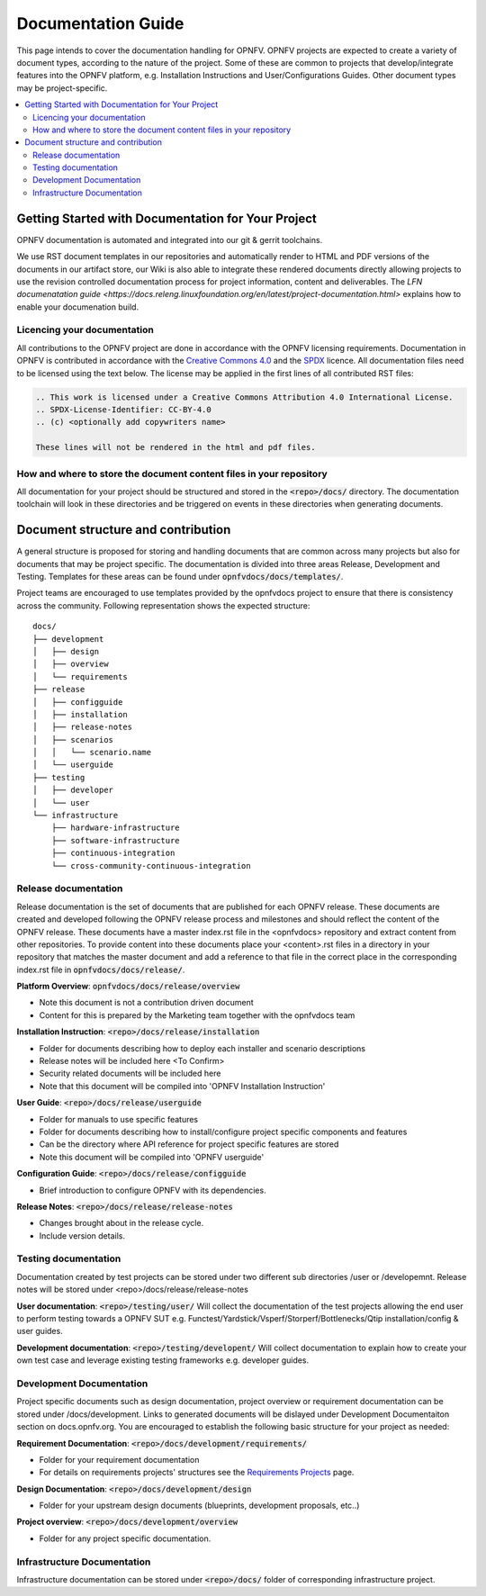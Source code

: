 ===================
Documentation Guide
===================

This page intends to cover the documentation handling for OPNFV. OPNFV projects are expected to create a variety of document types,
according to the nature of the project. Some of these are common to projects that develop/integrate features into the OPNFV platform, e.g.
Installation Instructions and User/Configurations Guides. Other document types may be project-specific.

.. contents::
   :depth: 3
   :local:

Getting Started with Documentation for Your Project
---------------------------------------------------
OPNFV documentation is automated and integrated into our git & gerrit toolchains.

We use RST document templates in our repositories and automatically render to HTML and PDF versions of the documents in our artifact
store, our Wiki is also able to integrate these rendered documents directly allowing projects to use the revision controlled
documentation
process for project information, content and deliverables.
The `LFN documenatation guide <https://docs.releng.linuxfoundation.org/en/latest/project-documentation.html>` explains how to enable
your documenation build.

Licencing your documentation
^^^^^^^^^^^^^^^^^^^^^^^^^^^^
All contributions to the OPNFV project are done in accordance with the OPNFV licensing requirements. Documentation in OPNFV is
contributed
in accordance with the `Creative Commons 4.0 <https://creativecommons.org/licenses/by/4.0/>`_  and the `SPDX <https://spdx.org/>`_
licence.
All documentation files need to be licensed using the text below. The license may be applied in the first lines of
all contributed RST files:

.. code-block:: bash

 .. This work is licensed under a Creative Commons Attribution 4.0 International License.
 .. SPDX-License-Identifier: CC-BY-4.0
 .. (c) <optionally add copywriters name>

 These lines will not be rendered in the html and pdf files.

How and where to store the document content files in your repository
^^^^^^^^^^^^^^^^^^^^^^^^^^^^^^^^^^^^^^^^^^^^^^^^^^^^^^^^^^^^^^^^^^^^
All documentation for your project should be structured and stored in the :code:`<repo>/docs/` directory. The documentation toolchain will
look in these directories and be triggered on events in these directories when generating documents.

Document structure and contribution
-----------------------------------
A general structure is proposed for storing and handling documents that are common across many projects but also for documents that may be
project specific. The documentation is divided into three areas Release, Development and Testing. Templates for these areas can be found
under :code:`opnfvdocs/docs/templates/`.

Project teams are encouraged to use templates provided by the opnfvdocs project to ensure that there is consistency across the community.
Following representation shows the expected structure:

::

        docs/
        ├── development
        │   ├── design
        │   ├── overview
        │   └── requirements
        ├── release
        │   ├── configguide
        │   ├── installation
        │   ├── release-notes
        │   ├── scenarios
        │   │   └── scenario.name
        │   └── userguide
        ├── testing
        │   ├── developer
        │   └── user
        └── infrastructure
            ├── hardware-infrastructure
            ├── software-infrastructure
            ├── continuous-integration
            └── cross-community-continuous-integration

Release documentation
^^^^^^^^^^^^^^^^^^^^^
Release documentation is the set of documents that are published for each OPNFV release. These documents are created and developed
following the OPNFV release process and milestones and should reflect the content of the OPNFV release.
These documents have a master index.rst file in the <opnfvdocs> repository and extract content from other repositories.
To provide content into these documents place your <content>.rst files in a directory in your repository that matches the master document
and add a reference to that file in the correct place in the corresponding index.rst file in :code:`opnfvdocs/docs/release/`.

**Platform Overview**: :code:`opnfvdocs/docs/release/overview`

- Note this document is not a contribution driven document
- Content for this is prepared by the Marketing team together with the opnfvdocs team

**Installation Instruction**: :code:`<repo>/docs/release/installation`

- Folder for documents describing how to deploy each installer and scenario descriptions
- Release notes will be included here <To Confirm>
- Security related documents will be included here
- Note that this document will be compiled into 'OPNFV Installation Instruction'

**User Guide**: :code:`<repo>/docs/release/userguide`

- Folder for manuals to use specific features
- Folder for documents describing how to install/configure project specific components and features
- Can be the directory where API reference for project specific features are stored
- Note this document will be compiled into 'OPNFV userguide'

**Configuration Guide**: :code:`<repo>/docs/release/configguide`

- Brief introduction to configure OPNFV with its dependencies.

**Release Notes**: :code:`<repo>/docs/release/release-notes`

- Changes brought about in the release cycle.
- Include version details.

Testing documentation
^^^^^^^^^^^^^^^^^^^^^
Documentation created by test projects can be stored under two different sub directories /user or /developemnt.
Release notes will be stored under <repo>/docs/release/release-notes

**User documentation**: :code:`<repo>/testing/user/`
Will collect the documentation of the test projects allowing the end user to perform testing towards a OPNFV SUT
e.g. Functest/Yardstick/Vsperf/Storperf/Bottlenecks/Qtip installation/config & user guides.

**Development documentation**: :code:`<repo>/testing/developent/`
Will collect documentation to explain how to create your own test case and leverage existing testing frameworks e.g. developer guides.

Development Documentation
^^^^^^^^^^^^^^^^^^^^^^^^^
Project specific documents such as design documentation, project overview or requirement documentation can be stored under
/docs/development. Links to generated documents will be dislayed under Development Documentaiton section on docs.opnfv.org.
You are encouraged to establish the following basic structure for your project as needed:

**Requirement Documentation**: :code:`<repo>/docs/development/requirements/`

- Folder for your requirement documentation
- For details on requirements projects' structures see the `Requirements Projects <https://wiki.opnfv.org/display/PROJ/Requirements+Projects>`_ page.

**Design Documentation**: :code:`<repo>/docs/development/design`

- Folder for your upstream design documents (blueprints, development proposals, etc..)

**Project overview**: :code:`<repo>/docs/development/overview`

- Folder for any project specific documentation.

Infrastructure Documentation
^^^^^^^^^^^^^^^^^^^^^^^^^^^^
Infrastructure documentation can be stored under :code:`<repo>/docs/` folder of
corresponding infrastructure project.
